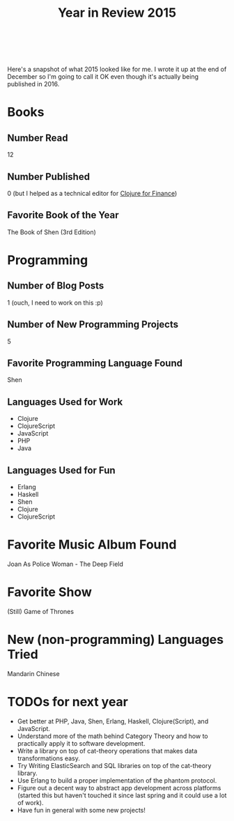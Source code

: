 #+HTML: <div class="container-fluid"><div class="row"><div class="col-md-7 col-md-offset-3 col-xs-12 col-sm-10 col-sm-offset-1 col-lg-6 col-lg-offset-3">
#+TITLE: Year in Review 2015
#+HTML: <br><br>

Here's a snapshot of what 2015 looked like for me. I wrote it up at the
end of December so I'm going to call it OK even though it's actually
being published in 2016.

* Books
** Number Read
   12

** Number Published
   0 (but I helped as a technical editor for [[https://www.packtpub.com/big-data-and-business-intelligence/clojure-finance][Clojure for Finance]])

** Favorite Book of the Year
   The Book of Shen (3rd Edition)

* Programming
** Number of Blog Posts
   1 (ouch, I need to work on this :p)

** Number of New Programming Projects
   5

** Favorite Programming Language Found
  Shen

** Languages Used for Work
  - Clojure
  - ClojureScript
  - JavaScript
  - PHP
  - Java

** Languages Used for Fun
  - Erlang
  - Haskell
  - Shen
  - Clojure
  - ClojureScript

* Favorite Music Album Found
  Joan As Police Woman - The Deep Field

* Favorite Show
  (Still) Game of Thrones

* New (non-programming) Languages Tried
  Mandarin Chinese

* TODOs for next year
  - Get better at PHP, Java, Shen, Erlang, Haskell, Clojure(Script), and
    JavaScript.
  - Understand more of the math behind Category Theory and how to
    practically apply it to software development.
  - Write a library on top of cat-theory operations that makes data
    transformations easy.
  - Try Writing ElasticSearch and SQL libraries on top of the cat-theory
    library.
  - Use Erlang to build a proper implementation of the phantom protocol.
  - Figure out a decent way to abstract app development across platforms
    (started this but haven't touched it since last spring and it could
    use a lot of work).
  - Have fun in general with some new projects!
